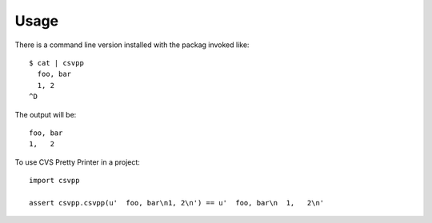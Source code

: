 ========
Usage
========

There is a command line version installed with the packag invoked like::

	$ cat | csvpp
          foo, bar
          1, 2
        ^D
     
The output will be::

        foo, bar
  	1,   2

To use CVS Pretty Printer in a project::

	import csvpp

	assert csvpp.csvpp(u'  foo, bar\n1, 2\n') == u'  foo, bar\n  1,   2\n'
